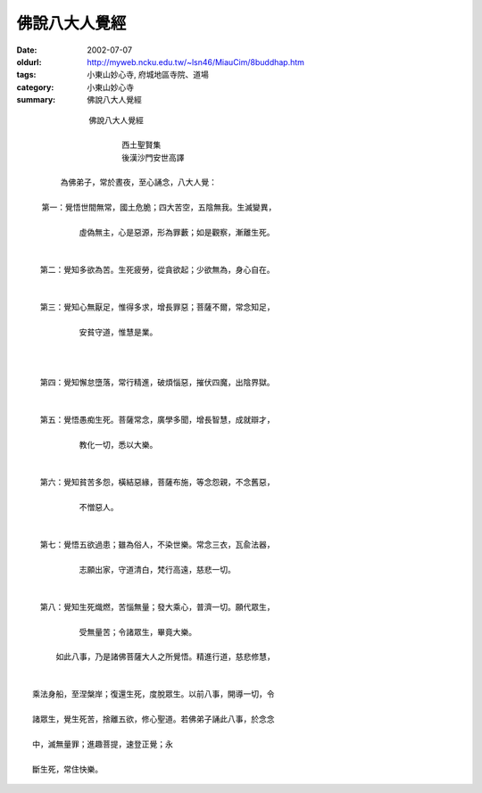 佛說八大人覺經
##############

:date: 2002-07-07
:oldurl: http://myweb.ncku.edu.tw/~lsn46/MiauCim/8buddhap.htm
:tags: 小東山妙心寺, 府城地區寺院、道場
:category: 小東山妙心寺
:summary: 佛說八大人覺經

::

             佛說八大人覺經

                    西土聖賢集
                    後漢沙門安世高譯

       為佛弟子，常於晝夜，至心誦念，八大人覺：

   第一：覺悟世間無常，國土危脆；四大苦空，五陰無我。生滅變異，

 　　　　　　虛偽無主，心是惡源，形為罪藪；如是觀察，漸離生死。


 　第二：覺知多欲為苦。生死疲勞，從貪欲起；少欲無為，身心自在。


 　第三：覺知心無厭足，惟得多求，增長罪惡；菩薩不爾，常念知足，

 　　　　　　安貧守道，惟慧是業。



 　第四：覺知懈怠墮落，常行精進，破煩惱惡，摧伏四魔，出陰界獄。


 　第五：覺悟愚痴生死。菩薩常念，廣學多聞，增長智慧，成就辯才，

 　　　　　　教化一切，悉以大樂。


 　第六：覺知貧苦多怨，橫結惡緣，菩薩布施，等念怨親，不念舊惡，

 　　　　　　不憎惡人。


 　第七：覺悟五欲過患；雖為俗人，不染世樂。常念三衣，瓦兪法器，

 　　　　　　志願出家，守道清白，梵行高遠，慈悲一切。


 　第八：覺知生死熾燃，苦惱無量；發大乘心，普濟一切。願代眾生，

 　　　　　　受無量苦；令諸眾生，畢竟大樂。

      如此八事，乃是諸佛菩薩大人之所覺悟。精進行道，慈悲修慧，


 乘法身船，至涅槃岸；復還生死，度脫眾生。以前八事，開導一切，令

 諸眾生，覺生死苦，捨離五欲，修心聖道。若佛弟子誦此八事，於念念

 中，滅無量罪；進趣菩提，速登正覺；永

 斷生死，常住快樂。

